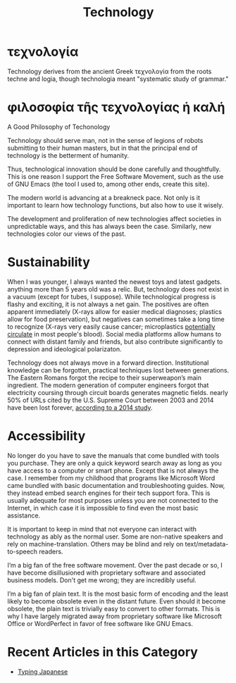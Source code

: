 #+TITLE: Technology
* τεχνολογία
Technology derives from the ancient Greek τεχνολογία from the roots techne and logia, though technologia meant "systematic study of grammar."
* φιλοσοφία τῆς τεχνολογίας ἡ καλή
#+begin_center
A Good Philosophy of Techonology
#+end_center
Technology should serve man, not in the sense of legions of robots submitting to their human masters, but in that the principal end of technology is the betterment of humanity.

Thus, technological innovation should be done carefully and thoughtfully.  This is one reason I support the Free Software Movement, such as the use of GNU Emacs (the tool I used to, among other ends, create this site).

The modern world is advancing at a breakneck pace. Not only is it important to learn how technology functions, but also how to use it wisely.

The development and proliferation of new technologies affect societies in unpredictable ways, and this has always been the case. Similarly, new technologies color our views of the past.
* Sustainability
When I was younger, I always wanted the newest toys and latest gadgets. anything more than 5 years old was a relic. But, technology does not exist in a vacuum (except for tubes, I suppose). While technological progress is flashy and exciting, it is not always a net gain.  The positives are often apparent immediately (X-rays allow for easier medical diagnoses; plastics allow for food preservation), but negatives can sometimes take a long time to recognize (X-rays very easily cause cancer; microplastics [[https://www.theguardian.com/environment/2022/mar/24/microplastics-found-in-human-blood-for-first-time][potentially circulate]] in most people's blood).  Social media platforms allow humans to connect with distant family and friends, but also contribute significantly to depression and ideological polarizaton.

Technology does not always move in a forward direction. Institutional knowledge can be forgotten, practical techniques lost between generations. The Eastern Romans forgot the recipe to their superweapon’s main ingredient. The modern generation of computer engineers forgot that electricity coursing through circuit boards generates magnetic fields. nearly 50% of URLs cited by the U.S. Supreme Court  between 2003 and 2014 have been lost forever, [[https://www.newyorker.com/magazine/2015/01/26/cobweb][according to a 2014 study]].

* Accessibility
No longer do you have to save the manuals that come bundled with tools you purchase. They are only a quick keyword search away as long as you have access to a computer or smart phone. Except that is not always the case. I remember from my childhood that programs like Microsoft Word came bundled with basic documentation and troubleshooting guides. Now, they instead embed search engines for their tech support fora. This is usually adequate for most purposes unless you are not connected to the Internet, in which case it is impossible to find even the most basic assistance.

It is important to keep in mind that not everyone can interact with technology as ably as the normal user.  Some are non-native speakers and rely on machine-translation.  Others may be blind and rely on text/metadata-to-speech readers.

I’m a big fan of the free software movement.  Over the past decade or so, I have become disillusioned with proprietary software and associated business models.  Don't get me wrong; they are incredibly useful.

I’m a big fan of plain text.  It is the most basic form of encoding and the least likely to become obsolete even in the distant future.  Even should it become obsolete, the plain text is trivially easy to convert to other formats.  This is why I have largely migrated away from proprietary software like Microsoft Office or WordPerfect in favor of free software like GNU Emacs.
* Recent Articles in this Category
- [[file:typing-japanese.org][Typing Japanese]]
